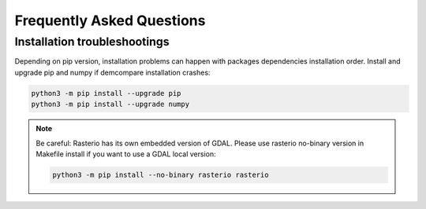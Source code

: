 .. _faq:

.. role:: bash(code)
   :language: bash


Frequently Asked Questions
===========================

Installation troubleshootings
*****************************

Depending on pip version, installation problems can happen with packages dependencies installation order. Install and upgrade pip and numpy if demcompare installation crashes:

.. code-block:: bash

    python3 -m pip install --upgrade pip
    python3 -m pip install --upgrade numpy

.. note:: Be careful: Rasterio has its own embedded version of GDAL. Please use rasterio no-binary version in Makefile install if you want to use a GDAL local version:

    .. code-block:: bash

        python3 -m pip install --no-binary rasterio rasterio

